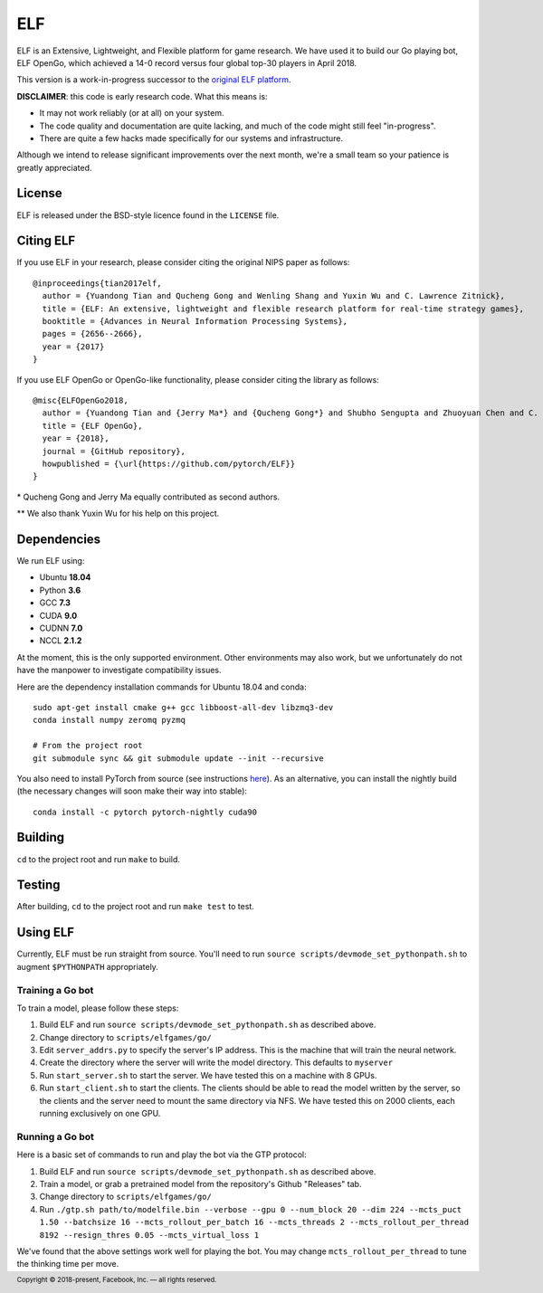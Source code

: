 .. footer::

    Copyright |copy| 2018-present, Facebook, Inc. |---|
    all rights reserved.

.. |copy| unicode:: 0xA9
.. |---| unicode:: U+02014

===
ELF
===

ELF is an Extensive, Lightweight, and Flexible platform for game research. We have used it to build our Go playing bot, ELF OpenGo, which achieved a 14-0 record versus four global top-30 players in April 2018.

This version is a work-in-progress successor to the `original ELF platform`__.

__ https://github.com/facebookresearch/ELF

**DISCLAIMER**: this code is early research code. What this means is:

- It may not work reliably (or at all) on your system.
- The code quality and documentation are quite lacking, and much of the code might still feel "in-progress".
- There are quite a few hacks made specifically for our systems and infrastructure.

Although we intend to release significant improvements over the next month, we're a small team so your patience is greatly appreciated.

|build|

.. |build| image:: https://circleci.com/gh/pytorch/ELF.png?style=shield

License
=======

ELF is released under the BSD-style licence found in the ``LICENSE`` file.

Citing ELF
==========

If you use ELF in your research, please consider citing the original NIPS paper as follows::

    @inproceedings{tian2017elf,
      author = {Yuandong Tian and Qucheng Gong and Wenling Shang and Yuxin Wu and C. Lawrence Zitnick},
      title = {ELF: An extensive, lightweight and flexible research platform for real-time strategy games},
      booktitle = {Advances in Neural Information Processing Systems},
      pages = {2656--2666},
      year = {2017}
    }

If you use ELF OpenGo or OpenGo-like functionality, please consider citing the library as follows::

    @misc{ELFOpenGo2018,
      author = {Yuandong Tian and {Jerry Ma*} and {Qucheng Gong*} and Shubho Sengupta and Zhuoyuan Chen and C. Lawrence Zitnick},
      title = {ELF OpenGo},
      year = {2018},
      journal = {GitHub repository},
      howpublished = {\url{https://github.com/pytorch/ELF}}
    }

\* Qucheng Gong and Jerry Ma equally contributed as second authors.

\*\* We also thank Yuxin Wu for his help on this project.

Dependencies
============

We run ELF using:

- Ubuntu **18.04**
- Python **3.6**
- GCC **7.3**
- CUDA **9.0**
- CUDNN **7.0**
- NCCL **2.1.2**

At the moment, this is the only supported environment. Other environments may also work, but we unfortunately do not have the manpower to investigate compatibility issues.

Here are the dependency installation commands for Ubuntu 18.04 and conda::

    sudo apt-get install cmake g++ gcc libboost-all-dev libzmq3-dev
    conda install numpy zeromq pyzmq

    # From the project root
    git submodule sync && git submodule update --init --recursive

You also need to install PyTorch from source (see instructions `here`__). As an alternative, you can install the nightly build (the necessary changes will soon make their way into stable)::

    conda install -c pytorch pytorch-nightly cuda90

__ https://github.com/pytorch/pytorch#from-source

Building
========

``cd`` to the project root and run ``make`` to build.

Testing
=======

After building, ``cd`` to the project root and run ``make test`` to test.

Using ELF
=========

Currently, ELF must be run straight from source. You'll need to run ``source scripts/devmode_set_pythonpath.sh`` to augment ``$PYTHONPATH`` appropriately.

Training a Go bot
-----------------

To train a model, please follow these steps:

1) Build ELF and run ``source scripts/devmode_set_pythonpath.sh`` as described above.

2) Change directory to ``scripts/elfgames/go/``

3) Edit ``server_addrs.py`` to specify the server's IP address. This is the machine that will train the neural network.

4) Create the directory where the server will write the model directory. This defaults to ``myserver``

5) Run ``start_server.sh`` to start the server. We have tested this on a machine with 8 GPUs.

6) Run ``start_client.sh`` to start the clients. The clients should be able to read the model written by the server, so the clients and the server need to mount the same directory via NFS. We have tested this on 2000 clients, each running exclusively on one GPU.

Running a Go bot
----------------

Here is a basic set of commands to run and play the bot via the GTP protocol:

1) Build ELF and run ``source scripts/devmode_set_pythonpath.sh`` as described above.

2) Train a model, or grab a pretrained model from the repository's Github "Releases" tab.

3) Change directory to ``scripts/elfgames/go/``

4) Run ``./gtp.sh path/to/modelfile.bin --verbose --gpu 0 --num_block 20 --dim 224 --mcts_puct 1.50 --batchsize 16 --mcts_rollout_per_batch 16 --mcts_threads 2 --mcts_rollout_per_thread 8192 --resign_thres 0.05 --mcts_virtual_loss 1``

We've found that the above settings work well for playing the bot. You may change ``mcts_rollout_per_thread`` to tune the thinking time per move.
